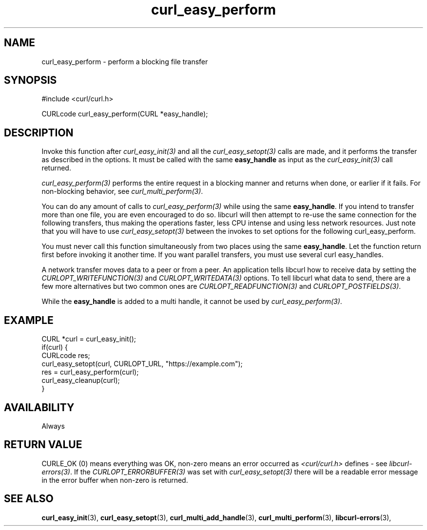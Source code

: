 .\" **************************************************************************
.\" *                                  _   _ ____  _
.\" *  Project                     ___| | | |  _ \| |
.\" *                             / __| | | | |_) | |
.\" *                            | (__| |_| |  _ <| |___
.\" *                             \___|\___/|_| \_\_____|
.\" *
.\" * Copyright (C) 1998 - 2022, Daniel Stenberg, <daniel@haxx.se>, et al.
.\" *
.\" * This software is licensed as described in the file COPYING, which
.\" * you should have received as part of this distribution. The terms
.\" * are also available at https://curl.se/docs/copyright.html.
.\" *
.\" * You may opt to use, copy, modify, merge, publish, distribute and/or sell
.\" * copies of the Software, and permit persons to whom the Software is
.\" * furnished to do so, under the terms of the COPYING file.
.\" *
.\" * This software is distributed on an "AS IS" basis, WITHOUT WARRANTY OF ANY
.\" * KIND, either express or implied.
.\" *
.\" * SPDX-License-Identifier: curl
.\" *
.\" **************************************************************************
.TH curl_easy_perform 3 "September 20, 2022" "libcurl 7.86.0" "libcurl Manual"

.SH NAME
curl_easy_perform - perform a blocking file transfer
.SH SYNOPSIS
.nf
#include <curl/curl.h>

CURLcode curl_easy_perform(CURL *easy_handle);
.fi
.SH DESCRIPTION
Invoke this function after \fIcurl_easy_init(3)\fP and all the
\fIcurl_easy_setopt(3)\fP calls are made, and it performs the transfer as
described in the options. It must be called with the same \fBeasy_handle\fP as
input as the \fIcurl_easy_init(3)\fP call returned.

\fIcurl_easy_perform(3)\fP performs the entire request in a blocking manner
and returns when done, or earlier if it fails. For non-blocking behavior, see
\fIcurl_multi_perform(3)\fP.

You can do any amount of calls to \fIcurl_easy_perform(3)\fP while using the
same \fBeasy_handle\fP. If you intend to transfer more than one file, you are
even encouraged to do so. libcurl will then attempt to re-use the same
connection for the following transfers, thus making the operations faster,
less CPU intense and using less network resources. Just note that you will
have to use \fIcurl_easy_setopt(3)\fP between the invokes to set options for
the following curl_easy_perform.

You must never call this function simultaneously from two places using the
same \fBeasy_handle\fP. Let the function return first before invoking it
another time. If you want parallel transfers, you must use several curl
easy_handles.

A network transfer moves data to a peer or from a peer. An application tells
libcurl how to receive data by setting the \fICURLOPT_WRITEFUNCTION(3)\fP and
\fICURLOPT_WRITEDATA(3)\fP options. To tell libcurl what data to send, there
are a few more alternatives but two common ones are
\fICURLOPT_READFUNCTION(3)\fP and \fICURLOPT_POSTFIELDS(3)\fP.

While the \fBeasy_handle\fP is added to a multi handle, it cannot be used by
\fIcurl_easy_perform(3)\fP.
.SH EXAMPLE
.nf
CURL *curl = curl_easy_init();
if(curl) {
  CURLcode res;
  curl_easy_setopt(curl, CURLOPT_URL, "https://example.com");
  res = curl_easy_perform(curl);
  curl_easy_cleanup(curl);
}
.fi
.SH AVAILABILITY
Always
.SH RETURN VALUE
CURLE_OK (0) means everything was OK, non-zero means an error occurred as
.I <curl/curl.h>
defines - see \fIlibcurl-errors(3)\fP. If the \fICURLOPT_ERRORBUFFER(3)\fP was
set with \fIcurl_easy_setopt(3)\fP there will be a readable error message in
the error buffer when non-zero is returned.
.SH "SEE ALSO"
.BR curl_easy_init "(3), " curl_easy_setopt "(3), "
.BR curl_multi_add_handle "(3), " curl_multi_perform "(3), "
.BR libcurl-errors "(3), "
